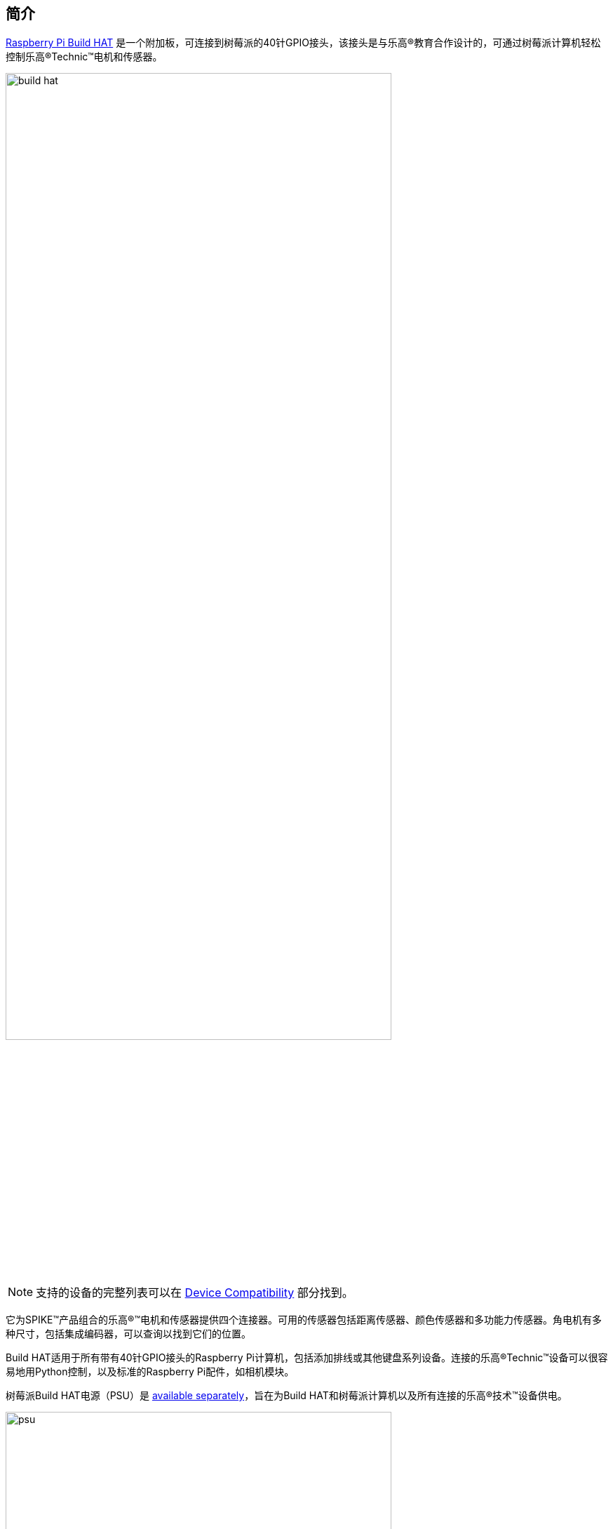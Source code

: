 [[about-build-hat]]
== 简介

https://raspberrypi.com/products/build-hat[Raspberry Pi Build HAT] 是一个附加板，可连接到树莓派的40针GPIO接头，该接头是与乐高®教育合作设计的，可通过树莓派计算机轻松控制乐高®Technic™电机和传感器。

image::images/build-hat.jpg[width="80%"]

NOTE: 支持的设备的完整列表可以在 xref:build-hat.adoc#device-compatibility[Device Compatibility] 部分找到。

它为SPIKE™产品组合的乐高®™电机和传感器提供四个连接器。可用的传感器包括距离传感器、颜色传感器和多功能力传感器。角电机有多种尺寸，包括集成编码器，可以查询以找到它们的位置。

Build HAT适用于所有带有40针GPIO接头的Raspberry Pi计算机，包括添加排线或其他键盘系列设备。连接的乐高®Technic™设备可以很容易地用Python控制，以及标准的Raspberry Pi配件，如相机模块。

树莓派Build HAT电源（PSU）是 https://raspberrypi.com/products/build-hat-power-supply[available separately]，旨在为Build HAT和树莓派计算机以及所有连接的乐高®技术™设备供电。

image::images/psu.jpg[width="80%"]

乐高®教育SPIKE™Prime Set 45678和SPIKE™Prime Expansion Set 45681可从乐高®教育经销商处单独获得，包括由Build HAT支持的有用元素集合。

NOTE: HAT适用于所有40针GPIO Raspberry Pi板，包括Raspberry Pi Zero系列。通过添加排线或其他扩展设备，它也可以与键盘系列设备一起使用。

* 最多可控制 4 个 LEGO® Technic™ 电机和 SPIKE™ 产品组合中包含的传感器
* 易于使用 https://buildhat.readthedocs.io/[Python 库]来控制您的乐高® Technic™ 设备
* 适用于任何带有 40 针 GPIO 接头的 Raspberry Pi 计算机
* 板载 xref:../microcontrollers/silicon.adoc[RP2040] 微控制器管理乐高® Technic™ 设备的底层控制
* 外部 8V PSU https://raspberrypi.com/products/build-hat-power-supply[可单独购买]，为 Build HAT 和 Raspberry Pi 供电

[NOTE]
====
Build HAT无法为键盘系列设备供电，因为它不支持通过GPIO标头供电。
====
